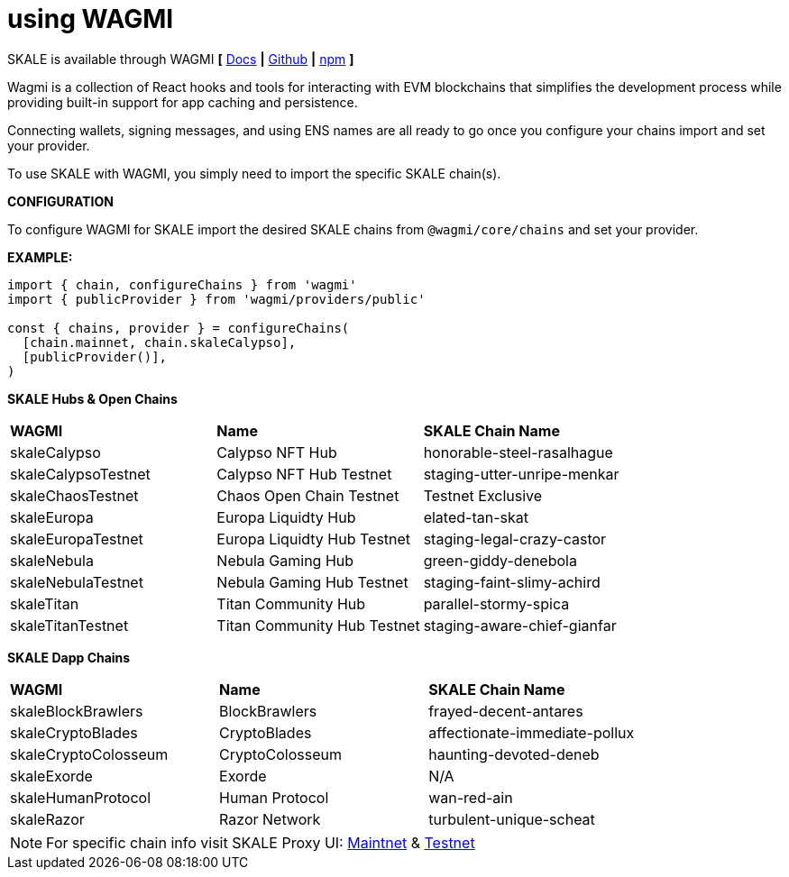 = using WAGMI 

SKALE is available through WAGMI  **[** https://wagmi.sh/core/getting-started[Docs] **|**
https://github.com/wagmi-dev/wagmi[Github] **|** https://github.com/wagmi-dev/wagmi[npm] **]**

Wagmi is a collection of React hooks and tools for interacting with EVM blockchains that simplifies the development process while providing built-in support for app caching and persistence. 

Connecting wallets, signing messages, and using ENS names are all ready to go once you configure your chains import and set your provider. 

To use SKALE with WAGMI, you simply need to import the specific SKALE chain(s).

**CONFIGURATION**

To configure WAGMI for SKALE import the desired SKALE chains from `@wagmi/core/chains` and set your provider. 

**EXAMPLE:**


[source,javascript]
----

 
import { chain, configureChains } from 'wagmi'
import { publicProvider } from 'wagmi/providers/public'
 
const { chains, provider } = configureChains(
  [chain.mainnet, chain.skaleCalypso],
  [publicProvider()],
)


----
[width="50%"]
**SKALE Hubs & Open Chains**
|=======
| **WAGMI** |*Name*|**SKALE Chain Name**
|skaleCalypso |Calypso NFT Hub |honorable-steel-rasalhague
|skaleCalypsoTestnet |Calypso NFT Hub Testnet |staging-utter-unripe-menkar
|skaleChaosTestnet |Chaos Open Chain Testnet | Testnet Exclusive 
|skaleEuropa |Europa Liquidty Hub |elated-tan-skat
|skaleEuropaTestnet |Europa Liquidty Hub Testnet |staging-legal-crazy-castor
|skaleNebula |Nebula Gaming Hub |green-giddy-denebola
|skaleNebulaTestnet |Nebula Gaming Hub Testnet |staging-faint-slimy-achird
|skaleTitan |Titan Community Hub |parallel-stormy-spica
|skaleTitanTestnet |Titan Community Hub Testnet |staging-aware-chief-gianfar 
|=======



**SKALE Dapp Chains**

|=======
| **WAGMI** |*Name*|**SKALE Chain Name**
|skaleBlockBrawlers |BlockBrawlers |frayed-decent-antares
|skaleCryptoBlades | CryptoBlades |affectionate-immediate-pollux
|skaleCryptoColosseum |CryptoColosseum |haunting-devoted-deneb
|skaleExorde |Exorde |N/A
|skaleHumanProtocol |Human Protocol |wan-red-ain
|skaleRazor |Razor Network | turbulent-unique-scheat
|=======

[NOTE]
For specific chain info visit SKALE Proxy UI:
https://mainnet.skalenodes.com[Maintnet] &
http://staging-v3.skalenodes.com/#/[Testnet]
